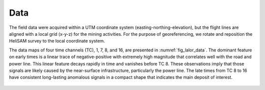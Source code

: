 .. _lalor_data:

Data
====

The field data were acquired within a UTM coordinate system (easting-northing-elevation), but the flight lines are aligned with a local grid (x-y-z) for the mining activities. For the purpose of georeferencing, we rotate and reposition the HeliSAM survey to the local coordinate system. 

The data maps of four time channels (TC), 1, 7, 8, and 16, are presented in :numref:`fig_lalor_data`. The dominant feature on early times is a linear trace of negative-positive with extremely high magnitude that correlates well with the road and power line. This linear feature decays rapidly in time and vanishes before TC 8. These observations imply that those signals are likely caused by the near-surface infrastructure, particularly the power line. The late times from TC 8 to 16 have consistent long-lasting anomalous signals in a compact shape that indicates the main deposit of interest.

.. figure:: images/lalor_data.png
    :align: center
    :figwidth: 100%
    :name: fig_lalor_data
